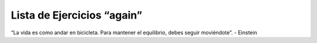 Lista de Ejercicios “again”
===========================

.. image:: ../img/TWP05_041.jpeg
    :height: 12.571cm
    :width: 9.411cm
    :align: center
    :alt:

“La vida es como andar en bicicleta. Para mantener el equilibrio, debes seguir moviéndote”. - Einstein

.. poll:: TWP10
   :scale: 4
   :allowcomment:

   En una escala del 1 (a mejorar) al 10 (excelente), 
   ¿como calificaría este cápitulo?
